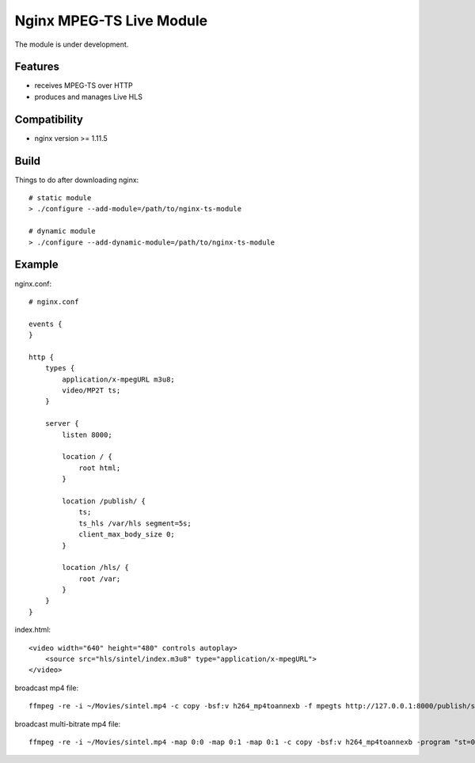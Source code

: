 *************************
Nginx MPEG-TS Live Module
*************************

The module is under development.


Features
========

- receives MPEG-TS over HTTP
- produces and manages Live HLS


Compatibility
=============

- nginx version >= 1.11.5


Build
=====

Things to do after downloading nginx::

    # static module
    > ./configure --add-module=/path/to/nginx-ts-module

    # dynamic module
    > ./configure --add-dynamic-module=/path/to/nginx-ts-module


Example
=======

nginx.conf::

    # nginx.conf

    events {
    }

    http {
        types {
            application/x-mpegURL m3u8;
            video/MP2T ts;
        }

        server {
            listen 8000;

            location / {
                root html;
            }

            location /publish/ {
                ts;
                ts_hls /var/hls segment=5s;
                client_max_body_size 0;
            }

            location /hls/ {
                root /var;
            }
        }
    }

index.html::

    <video width="640" height="480" controls autoplay>
        <source src="hls/sintel/index.m3u8" type="application/x-mpegURL">
    </video>

broadcast mp4 file::

    ffmpeg -re -i ~/Movies/sintel.mp4 -c copy -bsf:v h264_mp4toannexb -f mpegts http://127.0.0.1:8000/publish/sintel

broadcast multi-bitrate mp4 file::

    ffmpeg -re -i ~/Movies/sintel.mp4 -map 0:0 -map 0:1 -map 0:1 -c copy -bsf:v h264_mp4toannexb -program "st=0:st=1" -program "st=2" -f mpegts http://127.0.0.1:8000/publish/sintel
